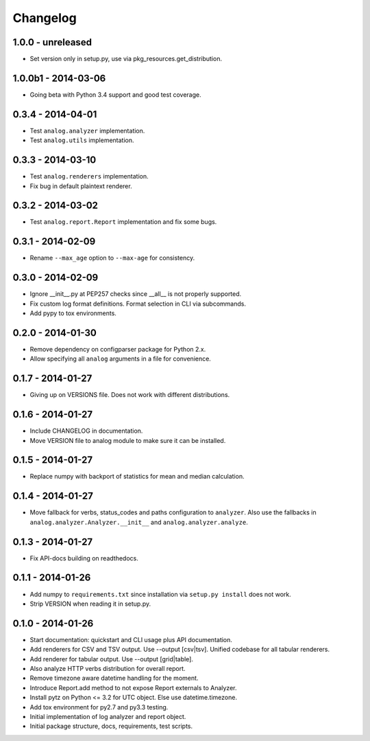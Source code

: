 Changelog
=========

1.0.0 - unreleased
------------------

* Set version only in setup.py, use via pkg_resources.get_distribution.

1.0.0b1 - 2014-03-06
--------------------

* Going beta with Python 3.4 support and good test coverage.

0.3.4 - 2014-04-01
------------------

* Test ``analog.analyzer`` implementation.

* Test ``analog.utils`` implementation.

0.3.3 - 2014-03-10
------------------

* Test ``analog.renderers`` implementation.

* Fix bug in default plaintext renderer.

0.3.2 - 2014-03-02
------------------

* Test ``analog.report.Report`` implementation and fix some bugs.

0.3.1 - 2014-02-09
------------------

* Rename ``--max_age`` option to ``--max-age`` for consistency.

0.3.0 - 2014-02-09
------------------

* Ignore __init__.py at PEP257 checks since __all__ is not properly supported.

* Fix custom log format definitions. Format selection in CLI via subcommands.

* Add pypy to tox environments.

0.2.0 - 2014-01-30
------------------

* Remove dependency on configparser package for Python 2.x.

* Allow specifying all ``analog`` arguments in a file for convenience.

0.1.7 - 2014-01-27
------------------

* Giving up on VERSIONS file. Does not work with different distributions.

0.1.6 - 2014-01-27
------------------

* Include CHANGELOG in documentation.

* Move VERSION file to analog module to make sure it can be installed.

0.1.5 - 2014-01-27
------------------

* Replace numpy with backport of statistics for mean and median calculation.

0.1.4 - 2014-01-27
------------------

* Move fallback for verbs, status_codes and paths configuration to ``analyzer``.
  Also use the fallbacks in ``analog.analyzer.Analyzer.__init__`` and
  ``analog.analyzer.analyze``.

0.1.3 - 2014-01-27
------------------

* Fix API-docs building on readthedocs.

0.1.1 - 2014-01-26
------------------

* Add numpy to ``requirements.txt`` since installation via ``setup.py install``
  does not work.

* Strip VERSION when reading it in setup.py.

0.1.0 - 2014-01-26
------------------

* Start documentation: quickstart and CLI usage plus API documentation.

* Add renderers for CSV and TSV output. Use --output [csv|tsv].
  Unified codebase for all tabular renderers.

* Add renderer for tabular output. Use --output [grid|table].

* Also analyze HTTP verbs distribution for overall report.

* Remove timezone aware datetime handling for the moment.

* Introduce Report.add method to not expose Report externals to Analyzer.

* Install pytz on Python <= 3.2 for UTC object. Else use datetime.timezone.

* Add tox environment for py2.7 and py3.3 testing.

* Initial implementation of log analyzer and report object.

* Initial package structure, docs, requirements, test scripts.
